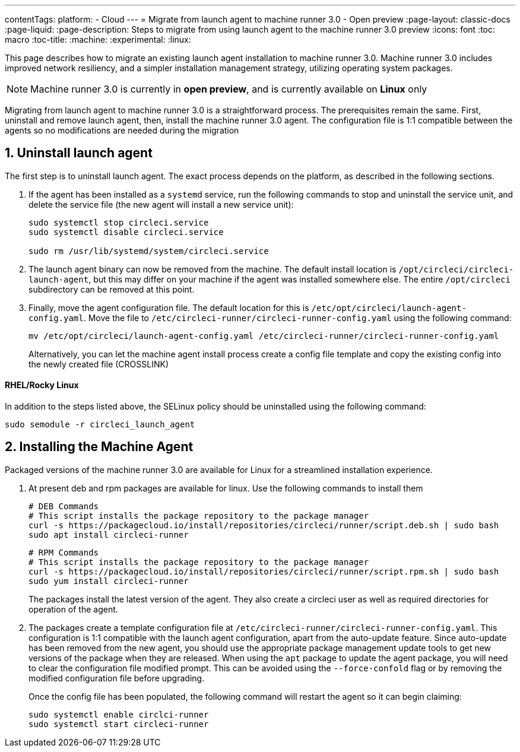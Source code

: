 ---
contentTags:
  platform:
  - Cloud
---
= Migrate from launch agent to machine runner 3.0 - Open preview
:page-layout: classic-docs
:page-liquid:
:page-description: Steps to migrate from using launch agent to the machine runner 3.0 preview
:icons: font
:toc: macro
:toc-title:
:machine:
:experimental:
:linux:

This page describes how to migrate an existing launch agent installation to machine runner 3.0. Machine runner 3.0 includes improved network resiliency, and a simpler installation management strategy, utilizing operating system packages.

NOTE: Machine runner 3.0 is currently in **open preview**, and is currently available on **Linux** only

Migrating from launch agent to machine runner 3.0 is a straightforward process. The prerequisites remain the same. First, uninstall and remove launch agent, then, install the machine runner 3.0 agent. The configuration file is 1:1 compatible between the agents so no modifications are needed during the migration

[#uninstall-launch-agent]
== 1. Uninstall launch agent

The first step is to uninstall launch agent. The exact process depends on the platform, as described in the following sections.

. If the agent has been installed as a `systemd` service, run the following commands to stop and uninstall the service unit, and delete the service file (the new agent will install a new service unit):
+
```shell
sudo systemctl stop circleci.service
sudo systemctl disable circleci.service

sudo rm /usr/lib/systemd/system/circleci.service
```

. The launch agent binary can now be removed from the machine. The default install location is `/opt/circleci/circleci-launch-agent`, but this may differ on your machine if the agent was installed somewhere else. The entire `/opt/circleci` subdirectory can be removed at this point.

. Finally, move the agent configuration file. The default location for this is `/etc/opt/circleci/launch-agent-config.yaml`. Move the file to `/etc/circleci-runner/circleci-runner-config.yaml` using the following command:
+
```shell
mv /etc/opt/circleci/launch-agent-config.yaml /etc/circleci-runner/circleci-runner-config.yaml
```
+
Alternatively, you can let the machine agent install process create a config file template and copy the existing config into the newly created file (CROSSLINK)

[#uninstalling-launch-agent-linux-se]
==== RHEL/Rocky Linux

In addition to the steps listed above, the SELinux policy should be uninstalled using the following command:

```shell
sudo semodule -r circleci_launch_agent
```

[#install-machine-agent]
== 2. Installing the Machine Agent

Packaged versions of the machine runner 3.0 are available for Linux for a streamlined installation experience.

. At present deb and rpm packages are available for linux. Use the following commands to install them
+
```shell
# DEB Commands
# This script installs the package repository to the package manager
curl -s https://packagecloud.io/install/repositories/circleci/runner/script.deb.sh | sudo bash
sudo apt install circleci-runner
```
+
```shell
# RPM Commands
# This script installs the package repository to the package manager
curl -s https://packagecloud.io/install/repositories/circleci/runner/script.rpm.sh | sudo bash
sudo yum install circleci-runner
```
+
The packages install the latest version of the agent. They also create a circleci user as well as required directories for operation of the agent.

. The packages create a template configuration file at `/etc/circleci-runner/circleci-runner-config.yaml`. This configuration is 1:1 compatible with the launch agent configuration, apart from the auto-update feature. Since auto-update has been removed from the new agent, you should use the appropriate package management update tools to get new versions of the package when they are released. When using the `apt` package to update the agent package, you will need to clear the configuration file modified prompt. This can be avoided using the `--force-confold` flag or by removing the modified configuration file before upgrading.

+
Once the config file has been populated, the following command will restart the agent so it can begin claiming:

+
```shell
sudo systemctl enable circlci-runner
sudo systemctl start circleci-runner
```

